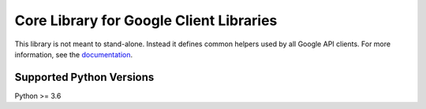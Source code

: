 Core Library for Google Client Libraries
========================================

|pypi| |versions| 

This library is not meant to stand-alone. Instead it defines
common helpers used by all Google API clients. For more information, see the
`documentation`_.

.. |pypi| image:: https://img.shields.io/pypi/v/google-api_core.svg
   :target: https://pypi.org/project/google-api_core/
.. |versions| image:: https://img.shields.io/pypi/pyversions/google-api_core.svg
   :target: https://pypi.org/project/google-api_core/
.. _documentation: https://googleapis.dev/python/google-api-core/latest


Supported Python Versions
-------------------------
Python >= 3.6
